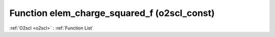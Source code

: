 Function elem_charge_squared_f (o2scl_const)
============================================

:ref:`O2scl <o2scl>` : :ref:`Function List`

.. doxygenfunction:: o2scl_const::elem_charge_squared_f
